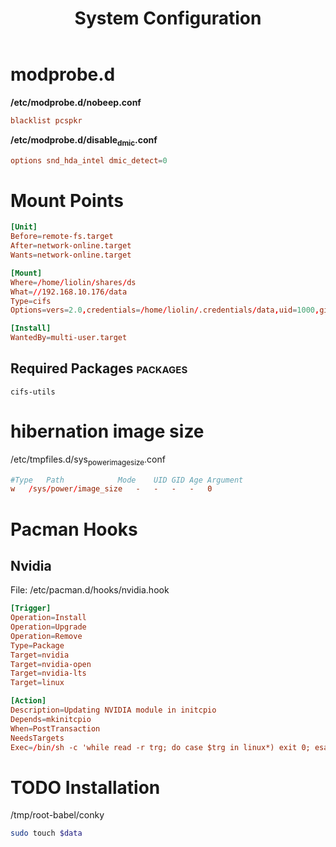 #+TITLE: System Configuration

* modprobe.d
*/etc/modprobe.d/nobeep.conf*
#+begin_src conf
blacklist pcspkr
#+end_src

*/etc/modprobe.d/disable_dmic.conf*
#+begin_src conf
options snd_hda_intel dmic_detect=0
#+end_src

* Mount Points

#+begin_src conf
[Unit]
Before=remote-fs.target
After=network-online.target
Wants=network-online.target

[Mount]
Where=/home/liolin/shares/ds
What=//192.168.10.176/data
Type=cifs
Options=vers=2.0,credentials=/home/liolin/.credentials/data,uid=1000,gid=1000,iocharset=utf8

[Install]
WantedBy=multi-user.target
#+end_src


** Required Packages                                               :packages:
#+begin_example
cifs-utils
#+end_example

* hibernation image size
/etc/tmpfiles.d/sys_power_image_size.conf
#+begin_src conf
#Type   Path            Mode    UID GID Age Argument
w   /sys/power/image_size   -   -   -   -   0
#+end_src

* Pacman Hooks
** Nvidia
File: /etc/pacman.d/hooks/nvidia.hook
#+begin_src conf
  [Trigger]
  Operation=Install
  Operation=Upgrade
  Operation=Remove
  Type=Package
  Target=nvidia
  Target=nvidia-open
  Target=nvidia-lts
  Target=linux

  [Action]
  Description=Updating NVIDIA module in initcpio
  Depends=mkinitcpio
  When=PostTransaction
  NeedsTargets
  Exec=/bin/sh -c 'while read -r trg; do case $trg in linux*) exit 0; esac; done; /usr/bin/mkinitcpio -P'
#+end_src
* TODO Installation

#+NAME: conky
/tmp/root-babel/conky


#+begin_src bash :tangle no :noweb yes :var data=conky :result output
  sudo touch $data
#+end_src
